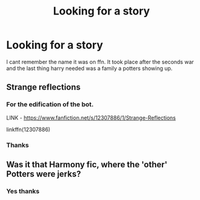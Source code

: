 #+TITLE: Looking for a story

* Looking for a story
:PROPERTIES:
:Author: YellowGetRekt
:Score: 1
:DateUnix: 1605756197.0
:DateShort: 2020-Nov-19
:FlairText: What's That Fic?
:END:
I cant remember the name it was on ffn. It took place after the seconds war and the last thing harry needed was a family a potters showing up.


** Strange reflections
:PROPERTIES:
:Author: rupinder_006
:Score: 3
:DateUnix: 1605761985.0
:DateShort: 2020-Nov-19
:END:

*** For the edification of the bot.

LINK - [[https://www.fanfiction.net/s/12307886/1/Strange-Reflections]]

linkffn(12307886)
:PROPERTIES:
:Author: Avalon1632
:Score: 2
:DateUnix: 1605768151.0
:DateShort: 2020-Nov-19
:END:


*** Thanks
:PROPERTIES:
:Author: YellowGetRekt
:Score: 2
:DateUnix: 1605779594.0
:DateShort: 2020-Nov-19
:END:


** Was it that Harmony fic, where the 'other' Potters were jerks?
:PROPERTIES:
:Score: 2
:DateUnix: 1605757630.0
:DateShort: 2020-Nov-19
:END:

*** Yes thanks
:PROPERTIES:
:Author: YellowGetRekt
:Score: 1
:DateUnix: 1605779587.0
:DateShort: 2020-Nov-19
:END:

